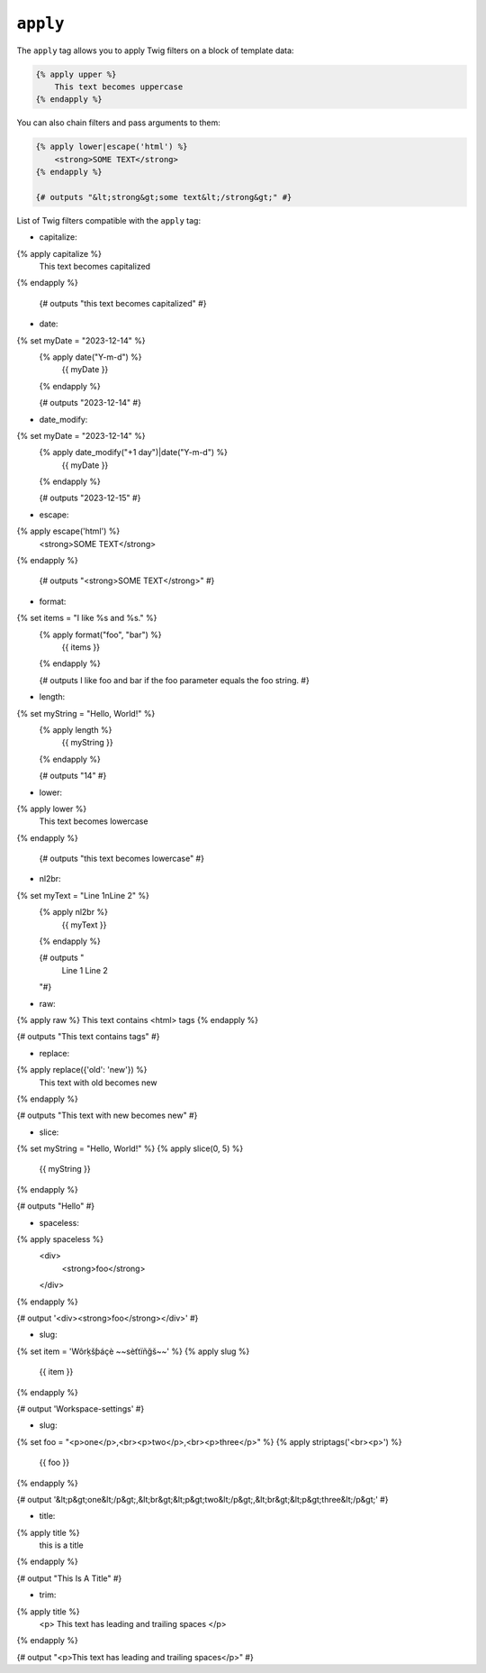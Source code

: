 ``apply``
=========

The ``apply`` tag allows you to apply Twig filters on a block of template data:

.. code-block:: twig

    {% apply upper %}
        This text becomes uppercase
    {% endapply %}

You can also chain filters and pass arguments to them:

.. code-block:: html+twig

    {% apply lower|escape('html') %}
        <strong>SOME TEXT</strong>
    {% endapply %}

    {# outputs "&lt;strong&gt;some text&lt;/strong&gt;" #}

List of Twig filters compatible with the ``apply`` tag:

- capitalize:
.. code-block:: twig

{% apply capitalize %}
    This text becomes capitalized
{% endapply %}

      {# outputs "this text becomes capitalized" #}

- date:
.. code-block:: twig

{% set myDate = "2023-12-14" %}
      {% apply date("Y-m-d") %}
          {{ myDate }}
      {% endapply %}

      {# outputs "2023-12-14" #}

- date_modify:
.. code-block:: twig

{% set myDate = "2023-12-14" %}
      {% apply date_modify("+1 day")|date("Y-m-d") %}
          {{ myDate }}
      {% endapply %}

      {# outputs "2023-12-15" #}

- escape:
.. code-block:: html+twig

{% apply escape('html') %}
    <strong>SOME TEXT</strong>
{% endapply %}

     {# outputs "<strong>SOME TEXT</strong>" #}

- format:
.. code-block:: twig

{% set items = "I like %s and %s." %}
      {% apply format("foo", "bar") %}
          {{ items }}
      {% endapply %}

      {# outputs I like foo and bar if the foo parameter equals the foo string. #}

- length:
.. code-block:: twig

{% set myString = "Hello, World!" %}
      {% apply length %}
          {{ myString }}
      {% endapply %}

      {# outputs "14" #}

- lower:
.. code-block:: twig

{% apply  lower %}
    This text becomes lowercase
{% endapply %}

      {# outputs "this text becomes lowercase" #}

- nl2br:
.. code-block:: twig

{% set myText = "Line 1\nLine 2" %}
      {% apply  nl2br %}
          {{ myText }}
      {% endapply %}

      {# outputs "
        Line 1
        Line 2
      "#}

- raw:
.. code-block:: twig

{% apply  raw %}
This text contains <html> tags
{% endapply %}

{# outputs "This text contains tags" #}

- replace:
.. code-block:: twig

{% apply replace({'old': 'new'}) %}
    This text with old becomes new
{% endapply %}

{# outputs "This text with new becomes new" #}

- slice:
.. code-block:: twig

{% set myString = "Hello, World!" %}
{% apply slice(0, 5) %}
    {{ myString }}
{% endapply %}

{# outputs "Hello" #}

- spaceless:
.. code-block:: html+twig

{% apply spaceless %}
    <div>
        <strong>foo</strong>
    </div>
{% endapply %}

{# output '<div><strong>foo</strong></div>' #}

- slug:
.. code-block:: twig

{% set item = 'Wôrķšƥáçè ~~sèťtïñğš~~' %}
{% apply slug %}
    {{ item }}
{% endapply %}

{# output 'Workspace-settings' #}

- slug:
.. code-block:: twig

{% set foo = "<p>one</p>,<br><p>two</p>,<br><p>three</p>" %}
{% apply striptags('<br><p>') %}
    {{ foo }}
{% endapply %}

{# output '&lt;p&gt;one&lt;/p&gt;,&lt;br&gt;&lt;p&gt;two&lt;/p&gt;,&lt;br&gt;&lt;p&gt;three&lt;/p&gt;' #}

- title:
.. code-block:: twig
{% apply title %}
    this is a title
{% endapply %}

{# output "This Is A Title" #}

- trim:
.. code-block:: html+twig
{% apply title %}
    <p>           This text has leading and trailing spaces           </p>
{% endapply %}

{# output "<p>This text has leading and trailing spaces</p>" #}
